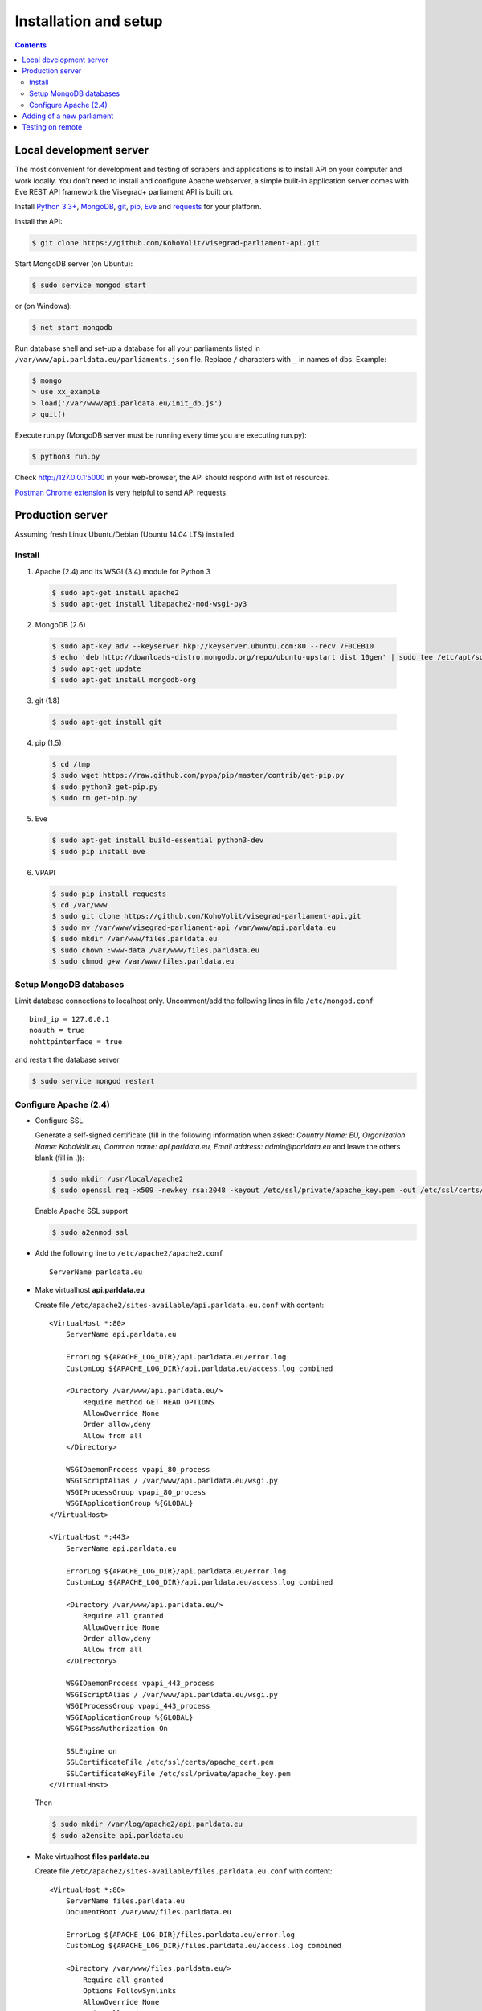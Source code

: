 ======================
Installation and setup
======================

.. contents:: :backlinks: none

------------------------
Local development server
------------------------

The most convenient for development and testing of scrapers and applications is to install API on your computer and work locally. You don’t need to install and configure Apache webserver, a simple built-in application server comes with Eve REST API framework the Visegrad+ parliament API is built on.

Install `Python 3.3+`_, MongoDB_, git_, pip_, Eve_ and requests_ for your platform.

.. _`Python 3.3+`: https://www.python.org/download/
.. _MongoDB: http://docs.mongodb.org/manual/installation/
.. _git: http://git-scm.com/downloads
.. _pip: http://pip.readthedocs.org/en/latest/installing.html
.. _Eve: http://python-eve.org/install.html
.. _requests: http://docs.python-requests.org/en/latest/user/install/

Install the API:

.. code-block:: console

    $ git clone https://github.com/KohoVolit/visegrad-parliament-api.git

Start MongoDB server (on Ubuntu):

.. code-block:: console

    $ sudo service mongod start        

or (on Windows):

.. code-block:: console

    $ net start mongodb

Run database shell and set-up a database for all your parliaments listed in ``/var/www/api.parldata.eu/parliaments.json`` file. Replace ``/`` characters with ``_`` in names of dbs. Example:

.. code-block:: console

    $ mongo
    > use xx_example
    > load('/var/www/api.parldata.eu/init_db.js')
    > quit()

Execute run.py (MongoDB server must be running every time you are executing run.py):

.. code-block:: console

    $ python3 run.py

Check http://127.0.0.1:5000 in your web-browser, the API should respond with list of resources.

`Postman Chrome extension`_ is very helpful to send API requests.

.. _`Postman Chrome extension`: http://www.getpostman.com

-----------------
Production server
-----------------

Assuming fresh Linux Ubuntu/Debian (Ubuntu 14.04 LTS) installed.

Install
=======

1. Apache (2.4) and its WSGI (3.4) module for Python 3

  .. code-block:: console

      $ sudo apt-get install apache2
      $ sudo apt-get install libapache2-mod-wsgi-py3

2. MongoDB (2.6)

  .. code-block:: console

      $ sudo apt-key adv --keyserver hkp://keyserver.ubuntu.com:80 --recv 7F0CEB10
      $ echo 'deb http://downloads-distro.mongodb.org/repo/ubuntu-upstart dist 10gen' | sudo tee /etc/apt/sources.list.d/mongodb.list
      $ sudo apt-get update
      $ sudo apt-get install mongodb-org

3. git (1.8)

  .. code-block:: console

      $ sudo apt-get install git

4. pip (1.5)

  .. code-block:: console

      $ cd /tmp
      $ sudo wget https://raw.github.com/pypa/pip/master/contrib/get-pip.py
      $ sudo python3 get-pip.py
      $ sudo rm get-pip.py

5. Eve

  .. code-block:: console

      $ sudo apt-get install build-essential python3-dev
      $ sudo pip install eve

6. VPAPI

  .. code-block:: console

      $ sudo pip install requests
      $ cd /var/www
      $ sudo git clone https://github.com/KohoVolit/visegrad-parliament-api.git
      $ sudo mv /var/www/visegrad-parliament-api /var/www/api.parldata.eu
      $ sudo mkdir /var/www/files.parldata.eu
      $ sudo chown :www-data /var/www/files.parldata.eu
      $ sudo chmod g+w /var/www/files.parldata.eu

Setup MongoDB databases
=======================

Limit database connections to localhost only. Uncomment/add the following lines in file ``/etc/mongod.conf``

::

    bind_ip = 127.0.0.1
    noauth = true
    nohttpinterface = true

and restart the database server

.. code-block:: console

    $ sudo service mongod restart

Configure Apache (2.4)
======================

* Configure SSL

  Generate a self-signed certificate (fill in the following information when asked: *Country Name: EU, Organization Name: KohoVolit.eu, Common name: api.parldata.eu, Email address: admin\@parldata.eu* and leave the others blank (fill in .)):

  .. code-block:: console

     $ sudo mkdir /usr/local/apache2
     $ sudo openssl req -x509 -newkey rsa:2048 -keyout /etc/ssl/private/apache_key.pem -out /etc/ssl/certs/apache_cert.pem -days 3650 -nodes

  Enable Apache SSL support

  .. code-block:: console

      $ sudo a2enmod ssl

* Add the following line to ``/etc/apache2/apache2.conf``

  ::

      ServerName parldata.eu

* Make virtualhost **api.parldata.eu**

  Create file ``/etc/apache2/sites-available/api.parldata.eu.conf`` with content:

  ::

      <VirtualHost *:80>
          ServerName api.parldata.eu

          ErrorLog ${APACHE_LOG_DIR}/api.parldata.eu/error.log
          CustomLog ${APACHE_LOG_DIR}/api.parldata.eu/access.log combined

          <Directory /var/www/api.parldata.eu/>
              Require method GET HEAD OPTIONS
              AllowOverride None
              Order allow,deny
              Allow from all
          </Directory>

          WSGIDaemonProcess vpapi_80_process
          WSGIScriptAlias / /var/www/api.parldata.eu/wsgi.py
          WSGIProcessGroup vpapi_80_process
          WSGIApplicationGroup %{GLOBAL}
      </VirtualHost>

      <VirtualHost *:443>
          ServerName api.parldata.eu

          ErrorLog ${APACHE_LOG_DIR}/api.parldata.eu/error.log
          CustomLog ${APACHE_LOG_DIR}/api.parldata.eu/access.log combined

          <Directory /var/www/api.parldata.eu/>
              Require all granted
              AllowOverride None
              Order allow,deny
              Allow from all
          </Directory>

          WSGIDaemonProcess vpapi_443_process
          WSGIScriptAlias / /var/www/api.parldata.eu/wsgi.py
          WSGIProcessGroup vpapi_443_process
          WSGIApplicationGroup %{GLOBAL}
          WSGIPassAuthorization On

          SSLEngine on
          SSLCertificateFile /etc/ssl/certs/apache_cert.pem
          SSLCertificateKeyFile /etc/ssl/private/apache_key.pem
      </VirtualHost>

  Then

  .. code-block:: console

      $ sudo mkdir /var/log/apache2/api.parldata.eu
      $ sudo a2ensite api.parldata.eu

* Make virtualhost **files.parldata.eu**

  Create file ``/etc/apache2/sites-available/files.parldata.eu.conf`` with content:

  ::

      <VirtualHost *:80>
          ServerName files.parldata.eu
          DocumentRoot /var/www/files.parldata.eu

          ErrorLog ${APACHE_LOG_DIR}/files.parldata.eu/error.log
          CustomLog ${APACHE_LOG_DIR}/files.parldata.eu/access.log combined

          <Directory /var/www/files.parldata.eu/>
              Require all granted
              Options FollowSymlinks
              AllowOverride None
              Order allow,deny
              Allow from all
          </Directory>
      </VirtualHost>

  Then

 .. code-block:: console

      $ sudo mkdir /var/log/apache2/files.parldata.eu
      $ sudo a2ensite files.parldata.eu

* Add the following line to ``/etc/apache2/envvars``

  ::

      export EVE_SETTINGS=/var/www/api.parldata.eu/settings_production.py

* Reload Apache configuration

 .. code-block:: console

      $ sudo service apache2 reload

--------------------------
Adding of a new parliament
--------------------------

Add a new record into ``/var/www/api.parldata.eu/parliaments.json``, e.g.

    ::

        "sk/nrsr": {
             "authorized_users": [
                 ["scraper", "secret"]
             ]
        }

with path to the parliament as a key and username(s) and password(s) of API users authorized to modify data of this parliament through API. (Read access is public.) Don’t forget to add comma behind the previous record to have a valid JSON document.

Run database shell and set-up a database for the new parliament. Replace ``/`` characters with ``_`` in name of the db. E.g.

 .. code-block:: console

    $ mongo
    > use sk_nrsr
    > load('/var/www/api.parldata.eu/init_db.js')
    > quit()

And reload Apache configuration

 .. code-block:: console

    $ sudo service apache2 reload

-----------------
Testing on remote
-----------------

It is recommended to install API on your computer to develop and test scrapers and applications completely locally.

However, if you prefer not do so and work over the network, add a test parliament (e.g. ``sk/nrsr-test``) on production server and use it during development and testing. Remember that path to the parliament must be in  form of ``<country-code>/<parliament-code>`` and none of the codes can contain the / character. (The MongoDB database name to create in this example would be ``sk_nrsr_test``.)
